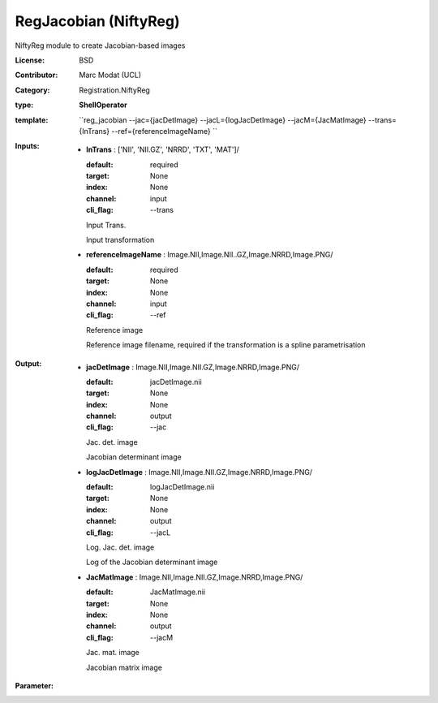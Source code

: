 

.. role:: red
.. raw:: html

    <style> .red {color: #ff6b59;} </style>

RegJacobian (NiftyReg)
===============================




NiftyReg module to create Jacobian-based images

:License: BSD
:Contributor: Marc Modat (UCL)
:Category: Registration.NiftyReg

:type: **ShellOperator**
:template: ``reg_jacobian  --jac={jacDetImage} --jacL={logJacDetImage} --jacM={JacMatImage}  --trans={InTrans} --ref={referenceImageName} ``


:Inputs:
    
        * **InTrans** : ['NII', 'NII.GZ', 'NRRD', 'TXT', 'MAT']/

          :default: required
          :target: None
          :index: None
          :channel: input
          :cli_flag: --trans
          Input Trans.
          
          Input transformation

    
        * **referenceImageName** : Image.NII,Image.NII..GZ,Image.NRRD,Image.PNG/

          :default: required
          :target: None
          :index: None
          :channel: input
          :cli_flag: --ref
          Reference image
          
          Reference image filename, required if the transformation is a spline parametrisation

    


:Output:
    
        * **jacDetImage** : Image.NII,Image.NII.GZ,Image.NRRD,Image.PNG/

          :default: jacDetImage.nii
          :target: None
          :index: None
          :channel: output
          :cli_flag: --jac
          Jac. det. image
          
          Jacobian determinant image

    
        * **logJacDetImage** : Image.NII,Image.NII.GZ,Image.NRRD,Image.PNG/

          :default: logJacDetImage.nii
          :target: None
          :index: None
          :channel: output
          :cli_flag: --jacL
          Log. Jac. det. image
          
          Log of the Jacobian determinant image

    
        * **JacMatImage** : Image.NII,Image.NII.GZ,Image.NRRD,Image.PNG/

          :default: JacMatImage.nii
          :target: None
          :index: None
          :channel: output
          :cli_flag: --jacM
          Jac. mat. image
          
          Jacobian matrix image

    


:Parameter:
    
